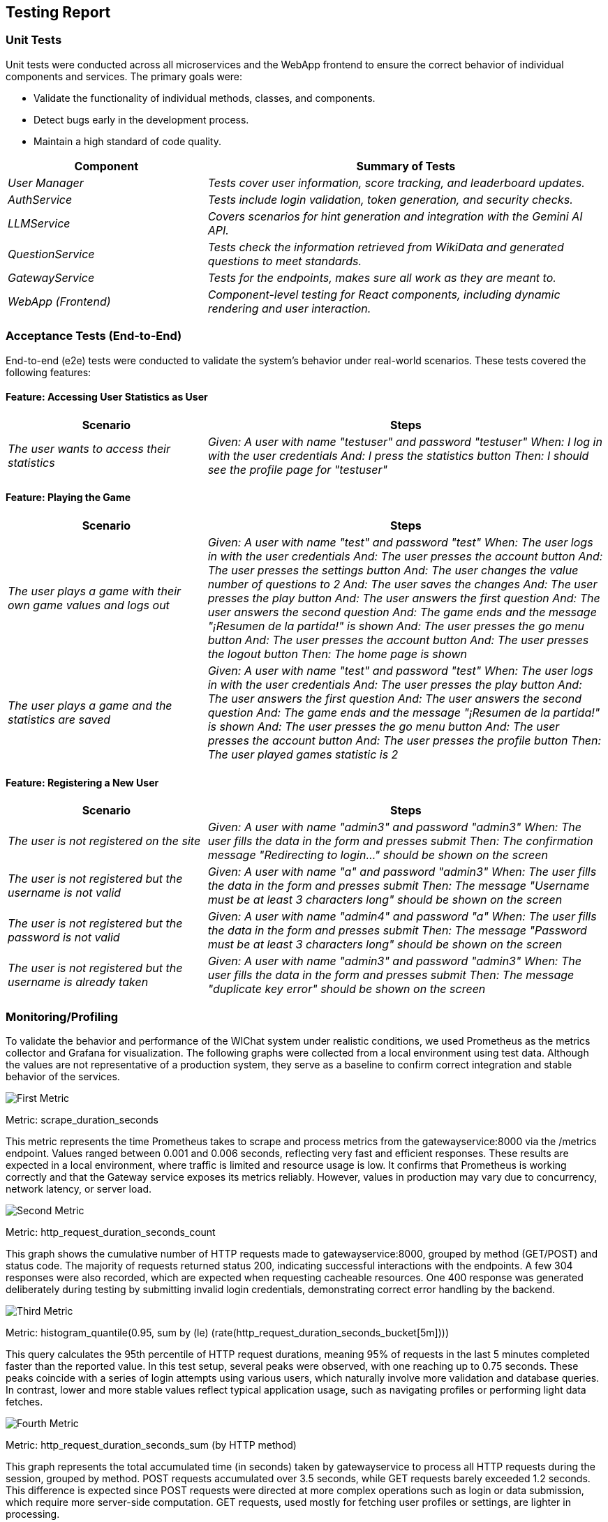 ifndef::imagesdir[:imagesdir: ../images]

[[section-testing-report]]
== Testing Report

ifdef::arc42help[]
[role="arc42help"]
****
.Contents
This section provides a detailed report of the tests conducted on the WIChat system, including unit tests, acceptance tests (end-to-end tests), code coverage and load tests. It outlines the methodologies, scenarios, and results. Finally, it also analyzes the results obtained via monitoring/profiling 

.Motivation
To ensure the reliability and proper functionality of the system, comprehensive testing was conducted. This report serves to document the process and outcomes.

.Form
The section is divided into subsections for unit testing and acceptance testing, with details about scenarios and expected results.

.Further Information
See the testing guidelines in the arc42 documentation for more information.
****
endif::arc42help[]

=== Unit Tests

Unit tests were conducted across all microservices and the WebApp frontend to ensure the correct behavior of individual components and services. The primary goals were:

* Validate the functionality of individual methods, classes, and components.
* Detect bugs early in the development process.
* Maintain a high standard of code quality.

[cols="e,2e" options="header"]
|===
| Component | Summary of Tests

| User Manager 
| Tests cover user information, score tracking, and leaderboard updates.

| AuthService 
| Tests include login validation, token generation, and security checks.

| LLMService 
| Covers scenarios for hint generation and integration with the Gemini AI API.

| QuestionService 
| Tests check the information retrieved from WikiData and generated questions to meet standards.

| GatewayService 
| Tests for the endpoints, makes sure all work as they are meant to.

| WebApp (Frontend)
| Component-level testing for React components, including dynamic rendering and user interaction.

|===

=== Acceptance Tests (End-to-End)

End-to-end (e2e) tests were conducted to validate the system's behavior under real-world scenarios. These tests covered the following features:

==== Feature: Accessing User Statistics as User

[cols="e,2e" options="header"]
|===
| Scenario | Steps

| The user wants to access their statistics
| 
Given: A user with name "testuser" and password "testuser"
When: I log in with the user credentials
And: I press the statistics button
Then: I should see the profile page for "testuser"

|===

==== Feature: Playing the Game

[cols="e,2e" options="header"]
|===
| Scenario | Steps

| The user plays a game with their own game values and logs out
| 
Given: A user with name "test" and password "test"
When: The user logs in with the user credentials
And: The user presses the account button
And: The user presses the settings button
And: The user changes the value number of questions to 2
And: The user saves the changes
And: The user presses the play button
And: The user answers the first question
And: The user answers the second question
And: The game ends and the message "¡Resumen de la partida!" is shown
And: The user presses the go menu button
And: The user presses the account button
And: The user presses the logout button
Then: The home page is shown

| The user plays a game and the statistics are saved
| 
Given: A user with name "test" and password "test"
When: The user logs in with the user credentials
And: The user presses the play button
And: The user answers the first question
And: The user answers the second question
And: The game ends and the message "¡Resumen de la partida!" is shown
And: The user presses the go menu button
And: The user presses the account button
And: The user presses the profile button
Then: The user played games statistic is 2

|===

==== Feature: Registering a New User

[cols="e,2e" options="header"]
|===
| Scenario | Steps

| The user is not registered on the site
| 
Given: A user with name "admin3" and password "admin3"
When: The user fills the data in the form and presses submit
Then: The confirmation message "Redirecting to login..." should be shown on the screen

| The user is not registered but the username is not valid
| 
Given: A user with name "a" and password "admin3"
When: The user fills the data in the form and presses submit
Then: The message "Username must be at least 3 characters long" should be shown on the screen

| The user is not registered but the password is not valid
| 
Given: A user with name "admin4" and password "a"
When: The user fills the data in the form and presses submit
Then: The message "Password must be at least 3 characters long" should be shown on the screen

| The user is not registered but the username is already taken
| 
Given: A user with name "admin3" and password "admin3"
When: The user fills the data in the form and presses submit
Then: The message "duplicate key error" should be shown on the screen

|===

=== Monitoring/Profiling

To validate the behavior and performance of the WIChat system under realistic conditions, we used Prometheus as the metrics collector and Grafana for visualization. The following graphs were collected from a local environment using test data. Although the values are not representative of a production system, they serve as a baseline to confirm correct integration and stable behavior of the services.

image::monitoring1.png["First Metric"]

Metric: scrape_duration_seconds

This metric represents the time Prometheus takes to scrape and process metrics from the gatewayservice:8000 via the /metrics endpoint. Values ranged between 0.001 and 0.006 seconds, reflecting very fast and efficient responses. These results are expected in a local environment, where traffic is limited and resource usage is low. It confirms that Prometheus is working correctly and that the Gateway service exposes its metrics reliably. However, values in production may vary due to concurrency, network latency, or server load.

image::monitoring2.png["Second Metric"]

Metric: http_request_duration_seconds_count

This graph shows the cumulative number of HTTP requests made to gatewayservice:8000, grouped by method (GET/POST) and status code. The majority of requests returned status 200, indicating successful interactions with the endpoints. A few 304 responses were also recorded, which are expected when requesting cacheable resources. One 400 response was generated deliberately during testing by submitting invalid login credentials, demonstrating correct error handling by the backend.

image::monitoring3.png["Third Metric"]

Metric: histogram_quantile(0.95, sum by (le) (rate(http_request_duration_seconds_bucket[5m])))

This query calculates the 95th percentile of HTTP request durations, meaning 95% of requests in the last 5 minutes completed faster than the reported value. In this test setup, several peaks were observed, with one reaching up to 0.75 seconds. These peaks coincide with a series of login attempts using various users, which naturally involve more validation and database queries. In contrast, lower and more stable values reflect typical application usage, such as navigating profiles or performing light data fetches.

image::monitoring4.png["Fourth Metric"]

Metric: http_request_duration_seconds_sum (by HTTP method)

This graph represents the total accumulated time (in seconds) taken by gatewayservice to process all HTTP requests during the session, grouped by method. POST requests accumulated over 3.5 seconds, while GET requests barely exceeded 1.2 seconds. This difference is expected since POST requests were directed at more complex operations such as login or data submission, which require more server-side computation. GET requests, used mostly for fetching user profiles or settings, are lighter in processing.

These metrics confirm that the system behaves efficiently under test conditions, with proper request handling and no major performance bottlenecks. The monitoring setup also provides a foundation for future observability in production deployments.


